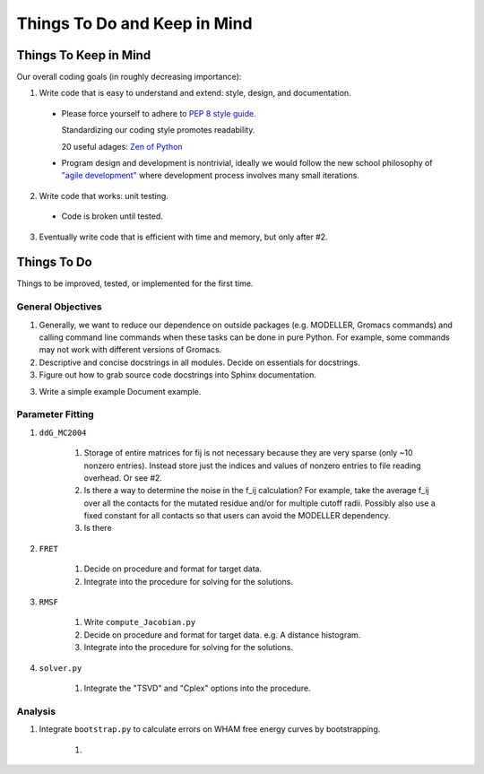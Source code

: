 Things To Do and Keep in Mind
=============================

Things To Keep in Mind
----------------------

Our overall coding goals (in roughly decreasing importance):

1. Write code that is easy to understand and extend: style, design, and documentation.

  * Please force yourself to adhere to `PEP 8 style guide. <http://legacy.python.org/dev/peps/pep-0008>`_

    Standardizing our coding style promotes readability. 

    20 useful adages: `Zen of Python <http://legacy.python.org/dev/peps/pep-0020/>`_

  * Program design and development is nontrivial, ideally we would follow the 
    new school philosophy of `"agile development" <http://en.wikipedia.org/wiki/Agile_software_development>`_
    where development process involves many small iterations. 

2. Write code that works: unit testing.

  * Code is broken until tested.

3. Eventually write code that is efficient with time and memory, but only after #2.


Things To Do
------------

Things to be improved, tested, or implemented for the first time.

General Objectives
^^^^^^^^^^^^^^^^^^

1. Generally, we want to reduce our dependence on outside packages (e.g.
   MODELLER, Gromacs commands) and calling command line commands when these
   tasks can be done in pure Python. For example, some commands may not 
   work with different versions of Gromacs.

2. Descriptive and concise docstrings in all modules. Decide on essentials
   for docstrings.

3. Figure out how to grab source code docstrings into Sphinx documentation.

3. Write a simple example Document example.

Parameter Fitting
^^^^^^^^^^^^^^^^^

1. ``ddG_MC2004``

    1. Storage of entire matrices for fij is not necessary because they are
       very sparse (only ~10 nonzero entries). Instead store just the indices
       and values of nonzero entries to file reading overhead. Or see #2.
    2. Is there a way to determine the noise in the f_ij calculation? For 
       example, take the average f_ij over all the contacts for the mutated
       residue and/or for multiple cutoff radii. Possibly also use a fixed
       constant for all contacts so that users can avoid the MODELLER 
       dependency.
    3. Is there

2. ``FRET``

    1. Decide on procedure and format for target data. 
    2. Integrate into the procedure for solving for the solutions.

3. ``RMSF``

    1. Write ``compute_Jacobian.py``
    2. Decide on procedure and format for target data. e.g. A distance histogram.
    3. Integrate into the procedure for solving for the solutions.

4. ``solver.py``

    1. Integrate the "TSVD" and "Cplex" options into the procedure.

Analysis
^^^^^^^^

1. Integrate ``bootstrap.py`` to calculate errors on WHAM free energy curves
   by bootstrapping.

    1. 
